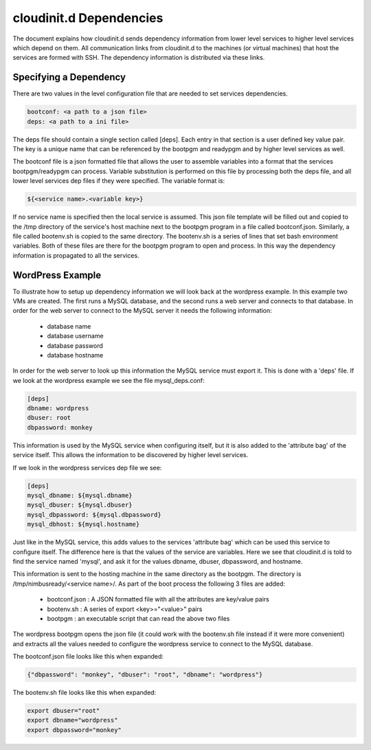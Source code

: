========================
cloudinit.d Dependencies
========================

The document explains how cloudinit.d sends dependency information from
lower level services to higher level services which depend on them.  All
communication links from cloudinit.d to the machines (or virtual machines)
that host the services are formed with SSH.  The dependency information is
distributed via these links.

Specifying a Dependency
=======================

There are two values in the level configuration file that are needed to 
set services dependencies.

.. code-block:: none

    bootconf: <a path to a json file>
    deps: <a path to a ini file>

The deps file should contain a single section called [deps].  Each entry in
that section is a user defined key value pair.  The key is a unique name 
that can be referenced by the bootpgm and readypgm and by higher level 
services as well.  

The bootconf file is a json formatted file that allows the user to assemble
variables into a format that the services bootpgm/readypgm can process.
Variable substitution is performed on this file by processing both the 
deps file, and all lower level services dep files if they were specified.
The variable format is:

.. code-block:: none

    ${<service name>.<variable key>}

If no service name is specified then the local service is assumed.  This 
json file template will be filled out and copied to the /tmp directory
of the service's host machine next to the bootpgm program in a file called
bootconf.json.  Similarly, a file called bootenv.sh is copied to the same
directory.  The bootenv.sh is a series of lines that set bash environment
variables.  Both of these files are there for the bootpgm program to open
and process.  In this way the dependency information is propagated to all
the services.


WordPress Example
=================

To illustrate how to setup up dependency information we will look back at the
wordpress example.  In this example two VMs are created.  The first runs a
MySQL database, and the second runs a web server and connects to that database.
In order for the web server to connect to the MySQL server it needs the
following information:

    * database name
    * database username
    * database password
    * database hostname

In order for the web server to look up this information the MySQL service
must export it.  This is done with a 'deps' file.  If we look at the 
wordpress example we see the file mysql_deps.conf:

.. code-block:: none

    [deps]
    dbname: wordpress
    dbuser: root
    dbpassword: monkey

This information is used by the MySQL service when configuring itself, but 
it is also added to the 'attribute bag' of the service itself.  This allows
the information to be discovered by higher level services.

If we look in the wordpress services dep file we see:

.. code-block:: none

    [deps]
    mysql_dbname: ${mysql.dbname}
    mysql_dbuser: ${mysql.dbuser}
    mysql_dbpassword: ${mysql.dbpassword}
    mysql_dbhost: ${mysql.hostname}

Just like in the MySQL service, this adds values to the services 'attribute
bag' which can be used this service to configure itself.  The difference here
is that the values of the service are variables.  Here we see that cloudinit.d
is told to find the service named 'mysql', and ask it for the values
dbname, dbuser, dbpassword, and hostname.

This information is sent to the hosting machine in the same directory as
the bootpgm.  The directory is /tmp/nimbusready/<service name>/.  As part
of the boot process the following 3 files are added:

    * bootconf.json : A JSON formatted file with all the attributes are key/value pairs
    * bootenv.sh : A series of export <key>="<value>" pairs
    * bootpgm : an executable script that can read the above two files


The wordpress bootpgm opens the json file (it could work with the bootenv.sh
file instead if it were more convenient) and extracts all the values
needed to configure the wordpress service to connect to the MySQL database.

The bootconf.json file looks like this when expanded:

.. code-block:: none

    {"dbpassword": "monkey", "dbuser": "root", "dbname": "wordpress"}

The bootenv.sh file looks like this when expanded:

.. code-block:: none

    export dbuser="root"
    export dbname="wordpress"
    export dbpassword="monkey"


